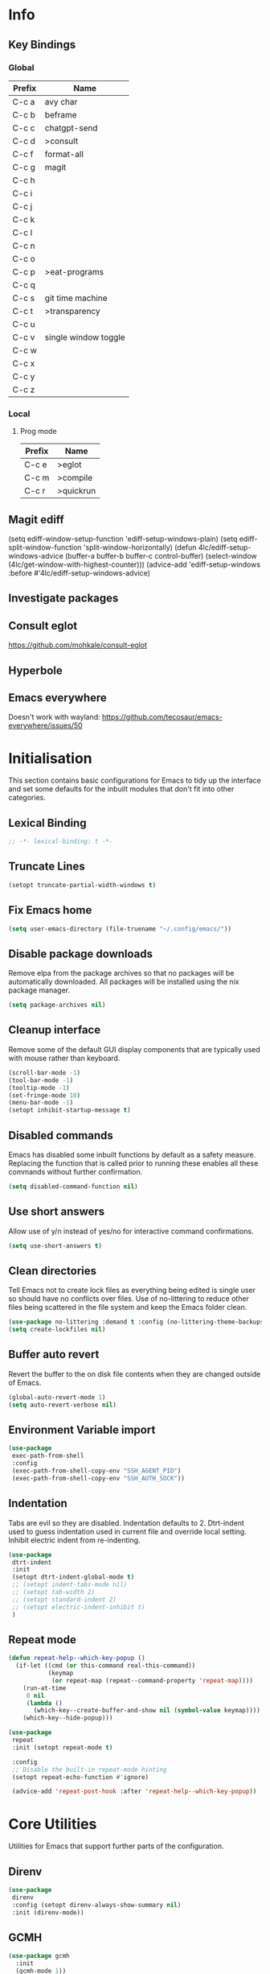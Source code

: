 #+property: header-args :results silent
#+STARTUP: content

* Info
** Key Bindings
*** Global
| Prefix | Name                 |
|--------+----------------------|
| C-c a  | avy char             |
| C-c b  | beframe              |
| C-c c  | chatgpt-send         |
| C-c d  | >consult             |
| C-c f  | format-all           |
| C-c g  | magit                |
| C-c h  |                      |
| C-c i  |                      |
| C-c j  |                      |
| C-c k  |                      |
| C-c l  |                      |
| C-c n  |                      |
| C-c o  |                      |
| C-c p  | >eat-programs        |
| C-c q  |                      |
| C-c s  | git time machine     |
| C-c t  | >transparency        |
| C-c u  |                      |
| C-c v  | single window toggle |
| C-c w  |                      |
| C-c x  |                      |
| C-c y  |                      |
| C-c z  |                      |
*** Local
**** Prog mode
| Prefix | Name      |
|--------+-----------|
| C-c e  | >eglot    |
| C-c m  | >compile  |
| C-c r  | >quickrun |
** Magit ediff
(setq ediff-window-setup-function 'ediff-setup-windows-plain)
(setq ediff-split-window-function 'split-window-horizontally)
(defun 4lc/ediff-setup-windows-advice (buffer-a buffer-b buffer-c control-buffer)
  (select-window (4lc/get-window-with-highest-counter)))
(advice-add 'ediff-setup-windows :before #'4lc/ediff-setup-windows-advice)
** Investigate packages
** Consult eglot
https://github.com/mohkale/consult-eglot
** Hyperbole
** Emacs everywhere
Doesn't work with wayland: https://github.com/tecosaur/emacs-everywhere/issues/50

* Initialisation
This section contains basic configurations for Emacs to tidy up the interface and set some defaults for the inbuilt modules that don't fit into other categories.
** Lexical Binding
#+begin_src emacs-lisp :tangle yes
  ;; -*- lexical-binding: t -*-
#+end_src
** Truncate Lines
#+begin_src emacs-lisp :tangle yes
  (setopt truncate-partial-width-windows t)
#+end_src
** Fix Emacs home
#+begin_src emacs-lisp :tangle yes
 (setq user-emacs-directory (file-truename "~/.config/emacs/"))
#+end_src
** Disable package downloads
Remove elpa from the package archives so that no packages will be automatically downloaded. All packages will be installed using the nix package manager.

#+begin_src emacs-lisp :tangle yes
  (setq package-archives nil)
#+end_src

** Cleanup interface
Remove some of the default GUI display components that are typically used with mouse rather than keyboard.

#+begin_src emacs-lisp :tangle yes
  (scroll-bar-mode -1)
  (tool-bar-mode -1)
  (tooltip-mode -1)
  (set-fringe-mode 10)
  (menu-bar-mode -1)
  (setopt inhibit-startup-message t)
#+end_src

** Disabled commands
Emacs has disabled some inbuilt functions by default as a safety measure. Replacing the function that is called prior to running these enables all these commands without further confirmation.

#+begin_src emacs-lisp :tangle yes
  (setq disabled-command-function nil)
#+end_src

** Use short answers
Allow use of y/n instead of yes/no for interactive command confirmations.

#+begin_src emacs-lisp :tangle yes
  (setq use-short-answers t)
#+end_src

** Clean directories
Tell Emacs not to create lock files as everything being edited is single user so should have no conflicts over files. Use of no-littering to reduce other files being scattered in the file system and keep the Emacs folder clean.

#+begin_src emacs-lisp :tangle yes
  (use-package no-littering :demand t :config (no-littering-theme-backups))
  (setq create-lockfiles nil)
#+end_src

** Buffer auto revert
Revert the buffer to the on disk file contents when they are changed outside of Emacs.

#+begin_src emacs-lisp :tangle yes
  (global-auto-revert-mode 1)
  (setq auto-revert-verbose nil)
#+end_src

** Environment Variable import
#+begin_src emacs-lisp :tangle yes
  (use-package
   exec-path-from-shell
   :config
   (exec-path-from-shell-copy-env "SSH_AGENT_PID")
   (exec-path-from-shell-copy-env "SSH_AUTH_SOCK"))
#+end_src

** Indentation
Tabs are evil so they are disabled. Indentation defaults to 2.
Dtrt-indent used to guess indentation used in current file and override local setting.
Inhibit electric indent from re-indenting.
#+begin_src emacs-lisp :tangle yes
  (use-package
   dtrt-indent
   :init
   (setopt dtrt-indent-global-mode t)
   ;; (setopt indent-tabs-mode nil)
   ;; (setopt tab-width 2)
   ;; (setopt standard-indent 2)
   ;; (setopt electric-indent-inhibit t)
   )
#+end_src

** Repeat mode
#+begin_src emacs-lisp :lexical t :tangle yes
  (defun repeat-help--which-key-popup ()
    (if-let ((cmd (or this-command real-this-command))
             (keymap
              (or repeat-map (repeat--command-property 'repeat-map))))
      (run-at-time
       0 nil
       (lambda ()
         (which-key--create-buffer-and-show nil (symbol-value keymap))))
      (which-key--hide-popup)))
#+end_src

#+begin_src emacs-lisp :tangle yes
  (use-package
   repeat
   :init (setopt repeat-mode t)

   :config
   ;; Disable the built-in repeat-mode hinting
   (setopt repeat-echo-function #'ignore)

   (advice-add 'repeat-post-hook :after 'repeat-help--which-key-popup))
#+end_src
* Core Utilities
Utilities for Emacs that support further parts of the configuration.
** Direnv
#+begin_src emacs-lisp :tangle yes
  (use-package
   direnv
   :config (setopt direnv-always-show-summary nil)
   :init (direnv-mode))
#+end_src
** GCMH
#+begin_src emacs-lisp :tangle yes
  (use-package gcmh
    :init
    (gcmh-mode 1))
#+end_src

** Transient
#+begin_src emacs-lisp :tangle yes
  (use-package transient)
#+end_src

** Url
#+begin_src emacs-lisp :tangle yes
  (use-package
   url
   :config
   (advice-add 'url-http-create-request :override '4lc/url-http-create-request)
   :init
   (defun 4lc/url-http-create-request ()
     "Create an HTTP request for `url-http-target-url'.
  Use `url-http-referer' as the Referer-header (subject to `url-privacy-level')."
     (let* ((extra-headers)
            (request nil)
            (no-cache
             (cdr-safe (assoc "Pragma" url-http-extra-headers)))
            (using-proxy url-http-proxy)
            (proxy-auth
             (if (or (cdr-safe
                      (assoc
                       "Proxy-Authorization" url-http-extra-headers))
                     (not using-proxy))
                 nil
               (let ((url-basic-auth-storage
                      'url-http-proxy-basic-auth-storage))
                 (url-get-authentication url-http-proxy nil 'any nil))))
            (real-fname (url-filename url-http-target-url))
            (host (url-host url-http-target-url))
            (auth
             (if (cdr-safe
                  (assoc "Authorization" url-http-extra-headers))
                 nil
               (url-get-authentication
                (or (and (boundp 'proxy-info) proxy-info)
                    url-http-target-url)
                nil 'any nil)))
            (ref-url (url-http--encode-string url-http-referer)))
       (if (equal "" real-fname)
           (setq real-fname "/"))
       (setq no-cache (and no-cache (string-match "no-cache" no-cache)))
       (if auth
           (setq auth (concat "Authorization: " auth "\r\n")))
       (if proxy-auth
           (setq proxy-auth
                 (concat "Proxy-Authorization: " proxy-auth "\r\n")))

       ;; Protection against stupid values in the referrer
       (if (and ref-url
                (stringp ref-url)
                (or (string= ref-url "file:nil") (string= ref-url "")))
           (setq ref-url nil))

       ;; url-http-extra-headers contains an assoc-list of
       ;; header/value pairs that we need to put into the request.
       (setq extra-headers
             (mapconcat (lambda (x) (concat (car x) ": " (cdr x)))
                        url-http-extra-headers
                        "\r\n"))
       (if (not (equal extra-headers ""))
           (setq extra-headers (concat extra-headers "\r\n")))

       ;; This was done with a call to `format'.  Concatenating parts has
       ;; the advantage of keeping the parts of each header together and
       ;; allows us to elide null lines directly, at the cost of making
       ;; the layout less clear.
       (setq request
             (concat
              ;; The request
              (or url-http-method "GET") " "
              (url-http--encode-string
               (if (and using-proxy
                        ;; Bug#35969.
                        (not
                         (equal
                          "https" (url-type url-http-target-url))))
                   (let ((url (copy-sequence url-http-target-url)))
                     (setf (url-host url)
                           (puny-encode-domain (url-host url)))
                     (url-recreate-url url))
                 real-fname))
              " HTTP/" url-http-version "\r\n"
              ;; Version of MIME we speak
              "MIME-Version: 1.0\r\n"
              ;; (maybe) Try to keep the connection open
              "Connection: "
              (if (or using-proxy (not url-http-attempt-keepalives))
                  "close"
                "keep-alive")
              "\r\n"
              ;; HTTP extensions we support
              (if url-extensions-header
                  (format "Extension: %s\r\n" url-extensions-header))
              ;; Who we want to talk to
              (unless (assoc "Host" url-http-extra-headers)
                (if (/=
                     (url-port url-http-target-url)
                     (url-scheme-get-property
                      (url-type url-http-target-url) 'default-port))
                    (format "Host: %s:%d\r\n"
                            (url-http--encode-string
                             (puny-encode-domain host))
                            (url-port url-http-target-url))
                  (format "Host: %s\r\n"
                          (url-http--encode-string
                           (puny-encode-domain host)))))
              ;; Who its from
              (if url-personal-mail-address
                  (concat "From: " url-personal-mail-address "\r\n"))
              ;; Encodings we understand
              (if (or url-mime-encoding-string
                      ;; MS-Windows loads zlib dynamically, so recheck
                      ;; in case they made it available since
                      ;; initialization in url-vars.el.
                      (and (eq 'system-type 'windows-nt)
                           (fboundp 'zlib-available-p)
                           (zlib-available-p)
                           (setq url-mime-encoding-string "gzip")))
                  (concat
                   "Accept-encoding: " url-mime-encoding-string "\r\n"))
              (if url-mime-charset-string
                  (concat
                   "Accept-charset: "
                   (url-http--encode-string
                    url-mime-charset-string)
                   "\r\n"))
              ;; Languages we understand
              (if url-mime-language-string
                  (concat
                   "Accept-language: " url-mime-language-string "\r\n"))
              ;; Types we understand
              "Accept: " (or url-mime-accept-string "*/*") "\r\n"
              ;; User agent
              (url-http-user-agent-string)
              ;; Proxy Authorization
              proxy-auth
              ;; Authorization
              auth
              ;; Cookies
              (when (url-use-cookies url-http-target-url)
                (url-http--encode-string
                 (url-cookie-generate-header-lines
                  host
                  real-fname
                  (equal "https" (url-type url-http-target-url)))))
              ;; If-modified-since
              (if (and (not no-cache)
                       (member url-http-method '("GET" nil)))
                  (let ((tm (url-is-cached url-http-target-url)))
                    (if tm
                        (concat
                         "If-modified-since: "
                         (url-get-normalized-date tm)
                         "\r\n"))))
              ;; Whence we came
              (if ref-url
                  (concat "Referer: " ref-url "\r\n"))
              extra-headers
              ;; Length of data
              (if url-http-data
                  (concat
                   "Content-length: "
                   (number-to-string (length url-http-data))
                   "\r\n"))
              ;; End request
              "\r\n"
              ;; Any data
              url-http-data))
       ;; Bug#23750
       (unless (= (string-bytes request) (length request))
         (error "Multibyte text in HTTP request: %s" request))
       (url-http-debug "Request is: \n%s" request)
       request)))
#+end_src

* Help
** Helpful
#+begin_src emacs-lisp :tangle yes
  (use-package
   helpful
   :commands (helpful-callable helpful-command helpful-key helpful-variable helpful-at-point)
   :bind
   ([remap describe-function] . helpful-callable)
   ([remap describe-command] . helpful-command)
   ([remap describe-variable] . helpful-variable)
   ([remap describe-key] . helpful-key)
   ([remap Info-goto-emacs-command-node] . helpful-function)
   ("C-h M-p" . helpful-at-point))
#+end_src

** Which key
Popup to show available shortcut keys in current mode
#+begin_src emacs-lisp :tangle yes
  (use-package
   which-key
   :demand
   :config
   (which-key-mode)
   (which-key-add-keymap-based-replacements org-mode-map "C-c C-v" "Org babel" "C-c C-x" "Org extra")
   :bind
   (:map
    help-map
    ("C-h" . which-key-C-h-dispatch)
    ("M-w" . which-key-show-top-level)
    ("M-m" . which-key-show-major-movhede))
   :custom
   (which-key-show-early-on-C-h t "Press C-h to show commands")
   (which-key-idle-delay 1 "Delay which key normal display")
   (which-key-idle-secondary-delay 0.05 "Quicker which-key subsequest display")
   (which-key-max-description-length (- (/ (frame-width) 2) 1))
   (which-key-show-remaining-keys t))
#+end_src

** GPTel
#+begin_src emacs-lisp :tangle yes
  (use-package
   gptel
   :demand t
   :init
   (defun 4lc/set-gptel-directive (&optional language)
     "Set the gptel directive to respond as code for the
  current buffers language "
     (let ((lang (language-id-buffer)))
       (when lang
         (unless (assoc (intern (downcase lang)) gptel-directives)
           (let ((prompt (format "Respond with %s code only" lang)))
             (setq-local gptel-directives
                         (append
                          `((,(intern (downcase lang)) . ,prompt)) gptel-directives))
             (setq-local gptel--system-message prompt))))))

   (defun 4lc/gptel-y-n (f &rest args)
     "Add confirmation to prevent accidental sends"
     (when (yes-or-no-p "Are you sure you want to send to AI?")
       (apply f args)))
   (advice-add 'gptel-curl-get-response :around #'4lc/gptel-y-n)
   (advice-add 'gptel--url-get-response :around #'4lc/gptel-y-n)
   :config (setopt gptel-model "gpt-4-turbo-preview")
   :commands (gptel)
   :bind ("C-c c" . gptel-send)
   :hook ((prog-mode yaml-mode) . 4lc/set-gptel-directive))
#+end_src

** Codeium
#+begin_src emacs-lisp :tangle yes
  (use-package
   codeium
   :init
   (add-to-list 'completion-at-point-functions #'codeium-completion-at-point)
   (defalias
     'cape-codeium
     (cape-capf-interactive #'codeium-completion-at-point))
   :config
   (setq codeium/metadata/api_key
         "7cf3b1f3-b8b5-4de1-bc7e-3b95904604bf")
   :autoload codeium-completion-at-point
   :bind ("C-c u c" . cape-codeium))
#+end_src
* Window  Management
** Window visited order
Store a window parameter in non side windows. This is intended to be used to order windows and find the last visited window for display buffer functions.
#+begin_src emacs-lisp :tangle yes
  (defun 4lc/increment-and-store-window-count (frame)
    "Increment the window counter and store it as a window parameter."
    (let ((selected-win (selected-window)))
      (when (and selected-win
                 (not (window-parameter selected-win 'window-side))
                 (not (window-minibuffer-p selected-win)))
        (with-selected-frame (window-frame selected-win)
          (let ((current-count (or (frame-parameter nil '4lc/window-counter) 0)))
            (setq current-count (+ 1 current-count))
            (set-frame-parameter nil '4lc/window-counter current-count)
            (set-window-parameter selected-win '4lc/window-counter current-count))))))

  (add-hook 'window-selection-change-functions '4lc/increment-and-store-window-count)

  (defun 4lc/get-window-counter ()
    "Get the window counter value from the selected window's parameter."
    (let ((selected-win (selected-window)))
      (when selected-win
        (window-parameter selected-win '4lc/window-counter))))

  (defun 4lc/get-window-with-highest-counter ()
 "Get the window in the current frame with the highest window counter."
    (let ((current-frame (selected-frame))
          (windows (window-list)))
      (cl-reduce
       (lambda (win1 win2)
         (let ((counter1 (window-parameter win1 '4lc/window-counter))
               (counter2 (window-parameter win2 '4lc/window-counter)))
           (if (and counter1 counter2)
               (if (> counter1 counter2)
                   win1
                 win2)
             (if counter1
                 win1
               win2))))
       windows
       :initial-value nil)))
#+end_src
** Window resize
Functions to directly set the height and width of windows as either percentage of frame width or character width.
#+begin_src emacs-lisp :tangle yes
  (defun 4lc/get-window-delta (size)
    (- size (window-height)))

  (defun 4lc/get-window-width-delta (size)
    (- size (window-width)))

  (defun 4lc/set-window-width (val &optional window)
    (window-resize window (- val (window-width window)) t))

  (defun 4lc/window-resize-width (val &optional window)
    (if (< val 1)
        (4lc/set-window-width (truncate (* val (frame-width))) window)
      (4lc/set-window-width val window)))

  (defun 4lc/side-window-width (window &optional side)
    (let ((side (or side (window-parameter window 'window-side))))
      (pcase side
        ('left 4lc/left-side-window-width)
        ('right 4lc/right-side-window-width))))

  (defun 4lc/set-window-height (val &optional window)
    (window-resize window (- val (window-height window))))

  (defun 4lc/window-resize-height (val &optional window)
    (if (< val 1)
        (4lc/set-window-height (truncate (* val (frame-height))) window)
      (4lc/set-window-height val window)))

  (defun 4lc/side-window-height (window &optional side)
    (let ((side (or side (window-parameter window 'window-side))))
      (pcase side
        ('top 4lc/top-side-window-height)
        ('bottom 4lc/bottom-side-window-height))))
#+end_src
** Display Buffer rules
#+begin_src emacs-lisp :tangle yes
  (defun display-buffer-maybe-most-recent-window (buffer alist)
    (unless (cdr (assq 'inhibit-same-window alist))
      (window--display-buffer
       buffer (4lc/get-window-with-highest-counter) 'reuse
       alist)))

  (defun display-buffer-split-current-window (buffer alist)
    (when (window-splittable-p (selected-window) t)
      (window--display-buffer buffer (split-window-sensibly) 'window
                              alist)))

  (defun 4lc/display-buffer-alist-right (title &optional slot)
    (let ((selected-slot
           (if slot
               slot
             0)))
      (add-to-list
       'display-buffer-alist
       `(,title
         (display-buffer-in-side-window)
         (window-width . 0.3)
         (side . right)
         (slot . ,selected-slot)
         (window-parameters . ((no-delete-other-windows . t)))))))

  (defun 4lc/display-buffer-alist-bottom (title)
    (add-to-list
     'display-buffer-alist
     `(,title
       (display-buffer-in-side-window)
       (window-height . 0.3)
       (side . bottom)
       (slot . 1)
       (window-parameters . ((no-delete-other-windows . t))))))

  (defun 4lc/display-buffer-derived-mode-p (mode)
    `(lambda (buffer-name action)
       (with-current-buffer buffer-name
         (derived-mode-p ',mode))))

  (use-package
   window
   :init
   (setq display-buffer-base-action
         '((display-buffer--maybe-same-window
            display-buffer-reuse-window
            display-buffer-maybe-most-recent-window
            display-buffer-in-previous-window
            display-buffer-use-some-window
            display-buffer-split-current-window)))
   (setopt switch-to-buffer-obey-display-actions t)
   (let ((buffer-rules
          `(("^\\*.*\\*$" 1)
            "^\\*Woman.*\\*$"
            "^\\*help"
            "^\\*info"
            "^\\*Terraform:"
            "^magit:"
            "^magit-revision"
            "^COMMIT_EDITMSG$"
            "^\\*Embark .*\\*$"
            ,(4lc/display-buffer-derived-mode-p 'dired-mode)
            "^\\*format-all-errors\\*$"
            "^\\*Org Help\\*$")))
     (-each
      buffer-rules
      (lambda (item)
        (if (and (listp item) (not (eq (car item) 'lambda)))
            (apply #'4lc/display-buffer-alist-right item)
          (4lc/display-buffer-alist-right item)))))
   (let ((buffer-rules
          `("^\\*.*compile.*\\*$"
            "^\\*Backtrace\\*$"
            "^\\*Warnings\\*$"
            "^\\*Messages\\*$"
            "^\\*Org Src"
            "^\\*Occur\\*$"
            "^\\*refs.*$"
            "^\\*Flymake.*\\*$"
            "^\\*Embark.*\\*$")))
     (-each
      buffer-rules
      (lambda (item) (4lc/display-buffer-alist-bottom item))))
   (let ((exceptions
          `("^\\*scratch.*\\*$"
            "^\\*GNU Emacs\\*$"
            "^\\*Kubel:.*\\*$"
            "^\\*fish.*\\*$"
            "^\\*.**eat\\*$"
            "^\\*.**eww*\\*$"
            "[Ee]diff")))
     (-each
      exceptions
      (lambda (item) (add-to-list 'display-buffer-alist `(,item))))))
#+end_src
** Ace window
#+begin_src emacs-lisp :tangle yes
  (use-package ace-window :bind ("M-o" . ace-window))
#+end_src
** Beframe
#+begin_src emacs-lisp :tangle yes
  (use-package
   beframe
   :after consult
   :init
   (beframe-mode 1)
   (defvar consult-buffer-sources)
   (declare-function consult--buffer-state "consult")

   (defface beframe-buffer '((t :inherit font-lock-string-face))
     "Face for `consult' framed buffers.")

   (defun my-beframe-buffer-names-sorted (&optional frame)
     "Return the list of buffers from `beframe-buffer-names' sorted by visibility.
    With optional argument FRAME, return the list of buffers of FRAME."
     (beframe-buffer-names
      frame
      :sort #'beframe-buffer-sort-visibility))

   (defvar beframe-consult-source
     `(:name
       "Frame-specific buffers (current frame)"
       :narrow ?F
       :category buffer
       :face beframe-buffer
       :history beframe-history
       :items ,#'my-beframe-buffer-names-sorted
       :action ,#'switch-to-buffer
       :state ,#'consult--buffer-state))

   (add-to-list 'consult-buffer-sources 'beframe-consult-source)
   :bind-keymap (("C-c b" . beframe-prefix-map)))
#+end_src
** Max window
#+begin_src emacs-lisp :tangle yes
  (defun 4lc/toggle-single-window ()
    (interactive)
    (if (equal (selected-window) (next-window))
        (when (frame-parameter
               (selected-frame) 'toggle-window-configuration)
          (progn
            (set-window-configuration
             (frame-parameter
              (selected-frame) 'toggle-window-configuration))
            (set-frame-parameter
             (selected-frame) 'toggle-window-configuration nil)))
      (progn
        (set-frame-parameter
         (selected-frame)
         'toggle-window-configuration
         (current-window-configuration))
        (when (window-parameter (selected-window) 'window-side)
          (select-window
           (display-buffer-maybe-most-recent-window
            (current-buffer) nil)))
        (while (not (equal (selected-window) (next-window)))
          (delete-window (next-window))))))

  (global-set-key (kbd "C-c v") '4lc/toggle-single-window)
#+end_src
* Visual
** Theme
Setup the main theme and fonts used within this emacs configuration.
#+begin_src emacs-lisp :tangle yes
  (add-to-list 'default-frame-alist '(font . "FiraCode Nerd Font-10"))
  (setopt nerd-icons-font-family "FiraCode Nerd Font")

  (use-package
   ef-themes
   :config
   (let* ((ef-allowed-light-themes
           (seq-difference
            ef-themes-light-themes '(ef-cyprus ef-frost ef-light)))
          (light
           (nth
            (random (length ef-allowed-light-themes))
            ef-allowed-light-themes))
          (dark
           (nth
            (random (length ef-themes-dark-themes))
            ef-themes-dark-themes)))
     (setopt ef-themes-to-toggle `(,light ,dark))
     (ef-themes-select light)))
#+end_src

** Alert notification
When Emacs reports an exception the default action is to play a bell sound. This replaces the sound with a double flash on the mode-line background.

#+begin_src emacs-lisp :tangle yes
  (defun double-flash-modeline ()
    (let ((flash-sec (/ 1.0 20)))
      (invert-face 'mode-line)
      (run-with-timer flash-sec nil #'invert-face 'mode-line)
      (run-with-timer (* 2 flash-sec) nil #'invert-face 'mode-line)
      (run-with-timer (* 3 flash-sec) nil #'invert-face 'mode-line)))
  (setq
   visible-bell nil
   ring-bell-function 'double-flash-modeline)
#+end_src

** Transparency
Set default transparency of frames and creation of hydra function for adjusting alpha.

#+begin_src emacs-lisp :tangle yes
  (defun set-frame-alpha (value)
    (set-frame-parameter nil 'alpha-background value))

  (defun get-frame-alpha ()
    (frame-parameter nil 'alpha-background))

  (defun change-frame-alpha-by (value)
    (let ((newAlpha (+ value (get-frame-alpha))))
      (if (> newAlpha (get-frame-alpha))
          (if (> newAlpha 100)
              (set-frame-alpha 100)
            (set-frame-alpha newAlpha))
        (if (< newAlpha 0)
            (set-frame-alpha 0)
          (set-frame-alpha newAlpha)))))
  (set-frame-alpha 100)
  (add-to-list 'default-frame-alist '(alpha-background . 100))

  (transient-define-suffix
   clover--transient-transparency-increase-frame-alpha
   ()
   :key "i"
   :description
   "Increase"
   (interactive)
   (change-frame-alpha-by 1))
  (transient-define-suffix
  clover--transient-transparency-decrease-frame-alpha
   ()
   :key "d"
   :description
   "Decrease"
   (interactive)
   (change-frame-alpha-by -1))
  (transient-define-suffix
   clover--transient-transparency-frame-alpha-low
   ()
   :key "l"
   :description
   "Low"
   (interactive)
   (set-frame-alpha 0))
  (transient-define-suffix
   clover--transient-transparency-frame-alpha-high
   ()
   :key "h"
   :description
   "High"
   (interactive)
   (set-frame-alpha 100))
  (transient-define-suffix
   clover--transient-transparency-frame-alpha-reset
   ()
   :key "r"
   :description
   "r"
   (interactive)
   (set-frame-alpha 85))

  (transient-define-prefix
   ct-transparency ()
   :transient-suffix 'transient--do-stay
   :transient-non-suffix 'transient--do-exit
   [(clover--transient-transparency-increase-frame-alpha)
    (clover--transient-transparency-decrease-frame-alpha)
    (clover--transient-transparency-frame-alpha-low)
    (clover--transient-transparency-frame-alpha-high)
    (clover--transient-transparency-frame-alpha-reset)])
  (bind-key "C-c t" 'ct-transparency)
#+end_src

** Nerd Icons
For completions windows
#+begin_src emacs-lisp :tangle yes
  (use-package
   nerd-icons-completion
   :after marginalia
   :config
   (nerd-icons-completion-mode)
   (add-hook 'marginalia-mode-hook #'nerd-icons-completion-marginalia-setup))
#+end_src

* Project Management
** Project
#+begin_src emacs-lisp :tangle yes
  (use-package project :bind ("C-x p t" . eat-project))
#+end_src
** Version control
Using Magit as the git porcelain. Is configured to use the same window rather than open a new one for all operations possible. As some operations such as commit open the diff window as well, those buffers open in a seperate window.

#+begin_src emacs-lisp :tangle yes
  (use-package
   magit
   :demand t
   :config
   (defun 4lc/magit-post-clone-hook ()
     "Delete local branches after cloning if the repository is a bare clone."
     (unless (file-exists-p (expand-file-name ".git" default-directory))
       (cd default-directory)
       (shell-command
        "git for-each-ref --format='%\(refname:short\)' refs/heads | grep -v 'master\\|main' | xargs -n 1 git branch -D")))
   (add-hook 'magit-post-clone-hook #'4lc/magit-post-clone-hook)
   (setq magit-display-buffer-function #'display-buffer)
   (setq-default magit-clone-set-remote.pushDefault t)
   (advice-add
    'magit-worktree-delete
    :after
    (lambda (&optional WORKTREE) (project-forget-zombie-projects)))
   :bind (("C-c g" . 4lc/magit-status) ("C-x p m" . magit-project-status)))
#+end_src

Easy look through files git history
#+begin_src emacs-lisp :tangle yes
  (use-package git-timemachine
    :bind ("C-c s" . git-timemachine))
#+end_src

#+begin_src emacs-lisp :tangle yes
  (defun magit-status-next ()
      (interactive)
      (let ((project-root "~/Next-Technology/"))
        (magit-status
         (completing-read
          "Project: "
          (mapcan
           (lambda (d)
             (directory-files (concat project-root d) t "\\`[^.]"))
           (-filter
            (lambda (d) (file-directory-p (concat project-root d)))
            (directory-files project-root nil "\\`[^.]")))))))

  (defun 4lc/magit-status (arg)
    "Call magit-status, but if called with the prefix operation
  it should call magit-status-next"
    (interactive "P")
    (if (equal arg '(4))
        (progn
          (call-interactively 'magit-status-next)
          (setq current-prefix-arg nil))
      (call-interactively 'magit-status)))
#+end_src
* Navigation
** Avy
#+begin_src emacs-lisp :tangle yes
  (use-package
   avy
   :config (setopt avy-timeout-seconds 0.2)

   (setf
    (alist-get ?k avy-dispatch-alist) 'avy-action-kill-stay
    (alist-get ?K avy-dispatch-alist) 'avy-action-kill-whole-line
    (alist-get ?l avy-dispatch-alist) 'avy-action-teleport
    (alist-get ?m avy-dispatch-alist) 'avy-action-mark
    (alist-get ?w avy-dispatch-alist) 'avy-action-copy
    (alist-get ?x avy-dispatch-alist) 'avy-action-kill-move
    (alist-get ?y avy-dispatch-alist) 'avy-action-yank
    (alist-get ?Y avy-dispatch-alist) 'avy-action-yank-line
    (alist-get ?z avy-dispatch-alist) 'avy-action-zap-to-char)
   (setopt avy-keys '(?i ?s ?r ?t ?n ?e ?a ?o))
   (-each
    avy-keys
    (lambda (x) (setq avy-dispatch-alist (delq (assoc x avy-dispatch-alist) avy-dispatch-alist))))

   :bind ("C-c a" . avy-goto-char-timer))

  (defun avy-action-kill-whole-line (pt)
    (save-excursion
      (goto-char pt)
      (kill-whole-line))
    (select-window (cdr (ring-ref avy-ring 0))))
#+end_src
** Consult
#+begin_src emacs-lisp :tangle yes
  (use-package
   consult
   :init (setopt enable-recursive-minibuffers t)
   (setq
    xref-show-xrefs-function #'consult-xref
    xref-show-definitions-function #'consult-xref)
   :bind
   ( ;; C-c bindings in `mode-specific-map'
    ("C-c M-x" . consult-mode-command)
    ("C-c d h" . consult-history)
    ("C-c d k" . consult-kmacro)
    ("C-c d m" . consult-man)
    ("C-c d i" . consult-info)
    ([remap Info-search] . consult-info)
    ;; C-x bindings in `ctl-x-map'
    ("C-x M-:" . consult-complex-command) ;; orig. repeat-complex-command
    ("C-x b" . consult-buffer) ;; orig. switch-to-buffer
    ("C-x 4 b" . consult-buffer-other-window) ;; orig. switch-to-buffer-other-window
    ("C-x 5 b" . consult-buffer-other-frame) ;; orig. switch-to-buffer-other-frame
    ("C-x t b" . consult-buffer-other-tab) ;; orig. switch-to-buffer-other-tab
    ("C-x r b" . consult-bookmark) ;; orig. bookmark-jump
    ("C-x p b" . consult-project-buffer) ;; orig. project-switch-to-buffer
    ;; Custom M-# bindings for fast register access
    ("M-#" . consult-register-load)
    ("M-'" . consult-register-store) ;; orig. abbrev-prefix-mark (unrelated)
    ("C-M-#" . consult-register)
    ;; Other custom bindings
    ("M-y" . consult-yank-pop) ;; orig. yank-pop
    ;; M-g bindings in `goto-map'
    ("M-g e" . consult-compile-error)
    ("M-g f" . consult-flymake)
    ("M-g g" . consult-goto-line) ;; orig. goto-line
    ("M-g M-g" . consult-goto-line) ;; orig. goto-line
    ("M-g o" . consult-outline) ;; Alternative: consult-org-heading
    ("M-g m" . consult-mark)
    ("M-g k" . consult-global-mark)
    ("M-g s" . consult-flyspell)
    ("M-g i" . consult-imenu)
    ("M-g I" . consult-imenu-multi)
    ("M-g y" . consult-yasnippet)
    ;; M-s bindings in `search-map'
    ("M-s d" . consult-find) ;; Alternative: consult-fd
    ("M-s g" . consult-grep)
    ("M-s G" . consult-git-grep)
    ("M-s r" . consult-ripgrep)
    ("M-s l" . consult-line)
    ("M-s L" . consult-line-multi)
    ("M-s k" . consult-keep-lines)
    ("M-s u" . consult-focus-lines)
    ;; Isearch integration
    ("M-s e" . consult-isearch-history)
    :map
    isearch-mode-map
    ("M-e" . consult-isearch-history) ;; orig. isearch-edit-string
    ("M-s e" . consult-isearch-history) ;; orig. isearch-edit-string
    ("M-s l" . consult-line) ;; needed by consult-line to detect isearch
    ("M-s L" . consult-line-multi) ;; needed by consult-line to detect isearch
    ;; Minibuffer history
    :map
    minibuffer-local-map
    ("M-s" . consult-history) ;; orig. next-matching-history-element
    ("M-r" . consult-history)))
#+end_src
** Embark
#+begin_src emacs-lisp :tangle yes
  (use-package
   embark
   :bind
   (("C-." . embark-act)
    ("C-;" . embark-dwim)
    ("C-h B" . embark-bindings)
    :map
    embark-identifier-map
    ("RET" . xref-find-definitions-other-window))
   :init (setq prefix-help-command #'embark-prefix-help-command))

  (use-package
   embark-consult
   :after (embark consult)
   :hook (embark-collect-mode . consult-preview-at-point-mode))
#+end_src

Which-key for Embark
#+begin_src emacs-lisp :tangle yes
  (defun embark-which-key-indicator ()
    "An embark indicator that displays keymaps using which-key.
  The which-key help message will show the type and value of the
  current target followed by an ellipsis if there are further
  targets."
    (lambda (&optional keymap targets prefix)
      (if (null keymap)
          (which-key--hide-popup-ignore-command)
        (which-key--show-keymap
         (if (eq (plist-get (car targets) :type) 'embark-become)
             "Become"
           (format "Act on %s '%s'%s"
                   (plist-get (car targets) :type)
                   (embark--truncate-target (plist-get (car targets) :target))
                   (if (cdr targets)
                       "…"
                     "")))
         (if prefix
             (pcase (lookup-key keymap prefix 'accept-default)
               ((and (pred keymapp) km) km)
               (_ (key-binding prefix 'accept-default)))
           keymap)
         nil nil t (lambda (binding) (not (string-suffix-p "-argument" (cdr binding))))))))

  (setq embark-indicators
        '(embark-which-key-indicator embark-highlight-indicator embark-isearch-highlight-indicator))

  (defun embark-hide-which-key-indicator (fn &rest args)
    "Hide the which-key indicator immediately when using the completing-read prompter."
    (which-key--hide-popup-ignore-command)
    (let ((embark-indicators (remq #'embark-which-key-indicator embark-indicators)))
      (apply fn args)))

  (advice-add #'embark-completing-read-prompter :around #'embark-hide-which-key-indicator)
#+end_src
** Margnalia
#+begin_src emacs-lisp :tangle yes
  (use-package
   marginalia
   :bind (:map minibuffer-local-map ("M-A" . marginalia-cycle))
   :init (marginalia-mode))
#+end_src
** Orderless
#+begin_src emacs-lisp :tangle yes
  (use-package
   orderless
   :config (add-to-list 'completion-styles 'orderless)
   :custom
   (completion-category-defaults nil)
   (completion-category-overrides '((file (styles basic partial-completion)))))
#+end_src
** Vertico
#+begin_src emacs-lisp :tangle yes
  (use-package vertico :init (vertico-mode) :bind (:map vertico-map ("M-s" . vertico-suspend)))
#+end_src
* Editing
** Column Indicator
#+begin_src emacs-lisp :tangle yes
  (use-package
   visual-fill-column
   :config
   (setopt display-fill-column-indicator-column 100)
   (setopt display-fil-lcolumn-indicator-character #xf0689)
   (setopt fill-column 100)
   (setopt visual-fill-column-center-text nil)
   (setopt visual-line-fringe-indicators '(left-curly-arrow nil))
   :hook
   (visual-line-mode . visual-fill-column-mode)
   (text-mode-hook . (lambda () (visual-line-mode t))))
#+end_src
** Highlight indentation
Indent bars
#+begin_src emacs-lisp :tangle yes
  (use-package
    indent-bars
    :demand t
    :config
    (setopt indent-bars-pattern ".")
    (setopt indent-bars-width-frac 0.1)
    (setopt indent-bars-highlight-current-depth '(:pattern "." :width 0.40))
    (setopt indent-bars-treesit-support t)
    (setopt indent-bars-no-descend-string t)
    (setopt indent-bars-spacing-override nil)
    :hook ((prog-mode yaml-ts-mode) . indent-bars-mode))
#+end_src

** Line numbers
#+begin_src emacs-lisp :tangle yes
  (use-package simple
    :init
    (setopt display-line-numbers-type 'relative)
    :hook
    (prog-mode . display-line-numbers-mode)
    (yaml-mode . display-line-numbers-mode))
#+end_src
** Macros
#+begin_src emacs-lisp :tangle yes
  (defalias 'convert-devops-yaml-parameter-to-full
     (kmacro "a i - SPC n a m e : <escape> s : <return> <backspace> <return> i SPC SPC t y p e : SPC s t r i n g <return> d e f a u l t : SPC <escape> n a"))
#+end_src
** Org mode
#+begin_src emacs-lisp :tangle yes
  (use-package
   org
   :init
   (defun 4lc/org-babel-add-language (lang)
     (org-babel-do-load-languages
      'org-babel-load-languages
      (add-to-list 'org-babel-load-languages `(,lang . t))))
   (defun 4lc/org-src-lang-override (mode)
     (let ((m (cdr (assoc mode major-mode-remap-alist))))
       (if m
           m
         mode)))
   (advice-add
    #'org-src-get-lang-mode
    :filter-return #'4lc/org-src-lang-override)
   :config
   (setopt org-src-window-setup 'plain)
   (setopt org-startup-indented t)
   (define-key org-mode-map (kbd "C-c C-r") verb-command-map))
#+end_src
** Rainbow delimiters
#+begin_src emacs-lisp :tangle yes
  (use-package rainbow-delimiters :hook (prog-mode . rainbow-delimiters-mode))
#+end_src
** Replace region
#+begin_src emacs-lisp :tangle yes
  (delete-selection-mode t)

  (defun 4lc/yank-replace (&optional ARG)
    (if (and (region-active-p) (bound-and-true-p delete-selection-mode))
        (delete-active-region)))

  (advice-add 'yank :before #'4lc/yank-replace)
#+end_src
** Spelling
#+begin_src emacs-lisp :tangle yes
  (use-package
   flyspell
   :config
   (setopt ispell-list-command "--list")
   (setopt ispell-program-name "aspell")
   :bind (:map flyspell-mode-map ("C-." . nil))
   :init
   (defun flyspell-on-for-buffer-type ()
     "Enable Flyspell appropriately for the major mode of the current buffer.  Uses `flyspell-prog-mode' for modes derived from `prog-mode', so only strings and comments get checked.  All other buffers get `flyspell-mode' to check all text.  If flyspell is already enabled, does nothing."
     (interactive)
     (if (not (symbol-value flyspell-mode)) ; if not already on
         (progn
           (if (derived-mode-p 'prog-mode)
               (progn
                 (message "Flyspell on (code)")
                 (flyspell-prog-mode))
             ;; else
             (progn
               (message "Flyspell on (text)")
               (flyspell-mode 1)))
           ;; I tried putting (flyspell-buffer) here but it didn't seem to work
           )))
   (defun flyspell-toggle ()
     "Turn Flyspell on if it is off, or off if it is on.  When turning on, it uses `flyspell-on-for-buffer-type' so code-vs-text is handled appropriately."
     (interactive)
     (if (symbol-value flyspell-mode)
         (progn ; flyspell is on, turn it off
           (message "Flyspell off")
           (flyspell-mode -1))
       ; else - flyspell is off, turn it on
       (flyspell-on-for-buffer-type)))
   :hook ((find-file prog-mode text-mode) . flyspell-on-for-buffer-type))
#+end_src
** Trailing white-space
#+begin_src emacs-lisp :tangle yes
  (use-package
   whitespace
   :config
   (setopt
    whitespace-style
    '(face trailing empty missing-newline-at-eof))
   :hook (prog-mode . whitespace-mode)
   (whitespace-mode
    .
    (lambda ()
      (if whitespace-mode
          (add-hook 'before-save-hook 'whitespace-cleanup nil 'local)
        (remove-hook 'before-save-hook 'whitespace-cleanup 'local)))))
#+end_src

* System
** Dired
- Change dired listing mode to not show full details by default.
- Change listing options to hide . & .. and group directories first.
- Add key-bind for creating new files.
#+begin_src emacs-lisp :tangle yes
  (use-package
   dired
   :config
   (setopt dired-listing-switches "-Alh --group-directories-first")
   (setopt dired-hide-details-hide-symlink-targets nil)
 :bind (:map dired-mode-map ("C-+" . dired-create-empty-file))
   :hook (dired-mode . dired-hide-details-mode))
#+end_src
** Kubernetes
#+begin_src emacs-lisp :tangle yes
  (use-package
   kubel
   :commands kubel
   :config
   (defun kubel-delete-resource-confirmation ()
     (interactive)
     (y-or-n-p "Are you sure you want to delete resource?"))
   (advice-add
    'kubel-delete-resource
    :before-while #'kubel-delete-resource-confirmation)

   (defun kubel-quick-edit ()
     "Quickly edit any resource."
     (interactive)
     (kubel--describe-resource
      (completing-read
       "Select resource: " (kubel--kubernetes-resources-list)))))
#+end_src
** Eat
#+begin_src emacs-lisp :tangle yes
  (use-package
   eat
   :init
  (defmacro 4lc/gen-eat (name)
    `(defun ,(intern (format "4lc/eat-%s" name)) ()
       (interactive)
       (let ((eat-buffer-name ,(format "*%s*" name))
             (eat-kill-buffer-on-exit t))
         (eat ,(prin1-to-string name)))))
   (-each
    '(btop k9s fish bash zsh)
    (lambda (name) (eval `(4lc/gen-eat ,name))))
   :bind
   (("C-c p b" . 4lc/eat-btop)
    ("C-c p k" . 4lc/eat-k9s)
    ("C-c p f" . 4lc/eat-fish)
    ("C-c p s" . 4lc/eat-bash)))
#+end_src
* Programming
** Compilation
#+begin_src emacs-lisp :tangle yes
  (use-package compile
    :init
    (defun compile-comint ()
      (interactive)
      (compile (eval compile-command) t))
    :bind (:map prog-mode-map
                ("C-c m c" . compile)
                ("C-c m r" . recompile)
                ("C-c m i" . compile-comint)))
#+end_src
** Completion
#+begin_src emacs-lisp :tangle yes
  (use-package
   corfu
   :init
   (setopt global-corfu-mode t)
   (defun corfu-move-to-minibuffer ()
     (interactive)
     (pcase completion-in-region--data
       (`(,beg ,end ,table ,pred ,extras)
        (let ((completion-extra-properties extras)
              completion-cycle-threshold
              completion-cycling)
          (consult-completion-in-region beg end table pred)))))
   (add-to-list 'corfu-continue-commands #'corfu-move-to-minibuffer)
   :config
   (setopt corfu-auto t)
   (setopt corfu-quit-no-match t)
   (setopt corfu-popupinfo-mode t)
   (setopt corfu-popupinfo-delay '(0.5 . 0.5))
   (defun corfu-enable-in-minibuffer ()
     "Enable Corfu in the minibuffer if `completion-at-point' is bound."
     (when (where-is-internal #'completion-at-point
                              (list (current-local-map)))
       (setq-local corfu-auto t) ;; Enable/disable auto completion
       (setq-local
        corfu-echo-delay nil ;; Disable automatic echo and popup
        corfu-popupinfo-delay nil)
       (corfu-mode 1)))
   :hook (minibuffer-setup . corfu-enable-in-minibuffer)
   :bind (:map corfu-map ("M-m" . corfu-move-to-minibuffer)))
#+end_src

#+begin_src emacs-lisp :tangle yes
  (use-package
   cape
   :bind
   ("C-c u p" . completion-at-point)
   ("C-c u f" . cape-file)
   ("C-c u e" . cape-emoji)
   ("C-c u k" . cape-keyword))

  (use-package
   yasnippet-capf
   :ensure t
   :after cape
   :bind ("C-c u y" . yasnippet-capf))
#+end_src
** Eglot breadcrumbs
#+begin_src emacs-lisp :tangle yes
  (use-package breadcrumb :init (breadcrumb-mode 1))
#+end_src
** Format all
#+begin_src emacs-lisp :tangle yes
  (use-package
   format-all
   :ensure t
   :init
   (defmacro format-all-update-formatter (langid formatter)
    `(setq-default format-all-formatters
           (cons
            '(,langid ,formatter)
            (assoc-delete-all ,langid format-all-formatters))))
   :commands (format-all-mode define-format-all-formatter)
   :bind (:map prog-mode-map ("C-c f" . format-all-region-or-buffer))
   :hook
   (prog-mode . format-all-mode)
   (yaml-ts-mode . format-all-mode))
#+end_src

Format all modification to  ask for projects and files if should format.

#+begin_src emacs-lisp :tangle yes
  (defvar 4lc/file-format-answers (make-hash-table :test 'equal)
    "Hash table to store user answers about formatting individual files.")

  (defvar 4lc/project-format-answers (make-hash-table :test 'equal)
    "Hash table to store user answers about formatting files in projects.")

  (defvar 4lc/format-file
    (expand-file-name "format-answers.el" user-emacs-directory)
    "File path to store format answers.")

  (defconst 4lc/no-format '4lc/no-format
    "Marker value indicating that formatting is not desired.")

  (defun 4lc/load-format-answers ()
    "Load format answers from disk, cleaning up any zombie entries."
    (when (file-exists-p 4lc/format-file)
      (with-temp-buffer
        (insert-file-contents 4lc/format-file)
        (let ((data (read (current-buffer))))
          (setq 4lc/file-format-answers (car data))
          (setq 4lc/project-format-answers (cdr data))
          (4lc/clean-format-answers)))))

  (defun 4lc/save-format-answers ()
    "Save format answers to disk."
    (with-temp-file 4lc/format-file
      (prin1 (cons 4lc/file-format-answers 4lc/project-format-answers)
             (current-buffer))))

  (defun 4lc/clean-format-answers ()
    "Clean up zombie entries in format answers."
    (maphash
     (lambda (key _)
       (unless (file-exists-p key)
         (remhash key 4lc/file-format-answers)))
     4lc/file-format-answers)
    (maphash
     (lambda (key _)
       (unless (file-exists-p key)
         (remhash key 4lc/project-format-answers)))
     4lc/project-format-answers))

  (defun 4lc/project-root ()
    "Get the root directory of the current project using project.el."
    (when-let ((project (project-current)))
      (expand-file-name (car (project-roots project)))))

  (defun 4lc/ask-to-format (orig-fun &rest args)
    "Ask the user if they want to format the current buffer before saving."
    (let ((file (buffer-file-name))
          (project (4lc/project-root)))
      (cond
       ;; Case: file has saved answer
       ((and file (gethash file 4lc/file-format-answers))
        (when (eq (gethash file 4lc/file-format-answers) t)
          (apply orig-fun args)))
       ;; Case: file is part of a project and project has saved answer
       ((and project (gethash project 4lc/project-format-answers))
        (when (eq (gethash project 4lc/project-format-answers) t)
          (apply orig-fun args)))
       ;; Case: file is part of a project and project doesn't have saved answer
       ((and project (not (gethash project 4lc/project-format-answers)))
        (let ((answer
               (y-or-n-p
                (format "Do you want to format buffers in project %s? "
                        project))))
          (puthash
           project (or answer 4lc/no-format) 4lc/project-format-answers)
          (4lc/save-format-answers)
          (when answer
            (apply orig-fun args))))

       ;; Case: file is not part of a project
       (file
        (let ((answer
               (y-or-n-p
                (format "Do you want to format buffer %s? " file))))
          (puthash
           file (or answer 4lc/no-format) 4lc/file-format-answers)
          (4lc/save-format-answers)
          (when answer
            (apply orig-fun args))))

       ;; Default case: format-all
       (t
        (apply orig-fun args)))))

  (advice-add 'format-all--buffer-from-hook :around #'4lc/ask-to-format)

  (defun 4lc/clear-file-format-answer ()
    "Clear the format answer for the current file."
    (interactive)
    (let ((file (buffer-file-name)))
      (when file
        (remhash file 4lc/file-format-answers)
        (4lc/save-format-answers)
        (message "Cleared format answer for file: %s" file))))

  (defun 4lc/clear-project-format-answer ()
    "Clear the format answer for the current project."
    (interactive)
    (let ((project (4lc/project-root)))
      (when project
        (remhash project 4lc/project-format-answers)
        (4lc/save-format-answers)
        (message "Cleared format answer for project: %s" project))))

  (defun 4lc/ask-and-store-format-option-for-current-file ()
    "Ask the user if they want to format the current buffer's file and store the answer."
    (interactive)
    (let ((file (buffer-file-name))
          (no-format-marker '4lc/no-format))
      (if file
          (let ((answer (y-or-n-p (format "Do you want to format buffer %s? " file))))
            (puthash file (if answer t no-format-marker) 4lc/file-format-answers)
            (4lc/save-format-answers)
            (message "Saved format answer for file: %s" file))
        (message "Current buffer is not associated with a file."))))

  (4lc/load-format-answers)
#+end_src
** Language ID
#+begin_src emacs-lisp :tangle yes
  (use-package
   language-id
   :config
   (setopt
    language-id--definitions
    (append
     '(("Nix" nix-ts-mode) ("nim" nim-mode)) language-id--definitions)))
#+end_src
** LSP
Configuration for LSP support in prog-mode and yaml-ts-mode. Using Emacs inbuilt mode Eglot.
Config options to reduce the logging and improve the performance.
#+begin_src emacs-lisp :tangle yes
  (use-package
   eglot
   :hook ((prog-mode yaml-ts-mode) . eglot-ensure)
   :bind
   (:map
    eglot-mode-map
    ("C-c e r" . eglot-rename)
    ("C-c e f" . eglot-format-buffer)
    ("C-c e a" . eglot-code-actions)
    ("C-c e o" . eglot-code-action-organize-imports)
    ("C-c e i" . eglot-code-action-inline)
    ("C-c e x" . eglot-code-action-extract)
    ("C-c e w" . eglot-code-action-rewrite)
    ("C-c e q" . eglot-code-action-quickfix)
    ("C-c e h" . eldoc))
   :config
   (fset #'jsonrpc--log-event #'ignore)
   (setopt eglot-events-buffer-size 0)
   :custom
   (eglot-report-progress nil "Silence Eglot"))
#+end_src
** Snippets
#+begin_src emacs-lisp :tangle yes
  (use-package yasnippet :init (yas-global-mode 1))
#+end_src
 ** Format all
#+begin_src emacs-lisp :tangle yes
  (use-package
   format-all
   :commands (format-all-mode define-format-all-formatter)
   :bind (:map prog-mode-map ("C-c f" . format-all-region-or-buffer))
   :hook
   (prog-mode . format-all-mode)
   (yaml-ts-mode . format-all-mode))
#+end_src
** Electric Pair Highlighted region only
#+begin_src emacs-lisp :tangle yes
  (use-package
   elec-pair
   :init
   (defun only-if-use-region (func &rest args)
     (if (use-region-p)
         (apply func args)))
   (advice-add
    'electric-pair-post-self-insert-function
    :around 'only-if-use-region)
   (electric-pair-mode t))
#+end_src
** Treesitter
#+begin_src emacs-lisp :tangle yes
  (use-package
   treesit
   :init
   (defun 4lc/treesitter-major-mode-remap ()
     "Remap major modes to their treesitter counterparts if available."
     (interactive)
     ;; Iterate over all loaded packages and find "-ts-mode" ones
     (dolist (mode (apropos-internal "-ts-mode$" 'functionp))
       (let*
           ((ts-mode-name (symbol-name mode)) ; Convert symbol to string
            (normal-mode-name
             (replace-regexp-in-string
              "-ts-mode$" "-mode" ts-mode-name))
            (normal-mode-symbol (intern-soft normal-mode-name)))
         (when (and normal-mode-symbol (fboundp normal-mode-symbol))
           (progn
             (add-to-list
              'major-mode-remap-alist
              (cons normal-mode-symbol mode)))))))

   (defvar 4lc/treesitter-no-auto-mode ()
     "List of Treesitter modes that are not auto-remapped.")

   (defun 4lc/update-treesitter-no-auto-mode-list ()
     "Update `4lc/treesitter-no-auto-mode' with Treesitter modes not in `major-mode-remap-alist'."
     (setq 4lc/treesitter-no-auto-mode nil)
     (let ((ts-modes
            (seq-filter
             (lambda (mode)
               (string-suffix-p "-ts-mode" (symbol-name mode)))
             (apropos-internal "-ts-mode" 'commandp)))
           (remapped-modes (mapcar 'cdr major-mode-remap-alist))
           (auto-modes (mapcar 'cdr auto-mode-alist)))
       (dolist (mode ts-modes)
         (unless (or (memq mode remapped-modes) (memq mode auto-modes))
           (add-to-list '4lc/treesitter-no-auto-mode mode)))))

   (4lc/treesitter-major-mode-remap)
   (4lc/update-treesitter-no-auto-mode-list)

   :config (setopt treesit-font-lock-level 4)
   :custom
   (setopt
    treesit-extra-load-path '("~/.config/emacs/var/tree-sitter")))
#+end_src
** Code running
#+begin_src emacs-lisp :tangle yes
  (use-package quickrun
    :bind (("C-c r" . quickrun)))
#+end_src
* Languages
** Bash
#+begin_src emacs-lisp :tangle yes
  (use-package
   sh-script
   :init
   (define-format-all-formatter 4lc/shfmt
    (:executable "shfmt")
    (:install)
    (:languages "Shell")
    (:features)
    (:format
     (format-all--buffer-easy
      executable
      (when (buffer-file-name)
          (list "-filename" (buffer-file-name))))))
   (add-to-list 'major-mode-remap-alist (cons 'sh-mode 'bash-ts-mode))
   (4lc/org-babel-add-language 'shell)
   :config (setopt sh-basic-offset 2)
   :hook
   (bash-ts-mode
    .
    (lambda ()
      (format-all-update-formatter "Shell" (4lc/shfmt "-i" "4" "-ci")))))
#+end_src
** CMake
#+begin_src emacs-lisp :tangle yes
  (use-package cmake-ts-mode)
#+end_src
** Dockerfile
#+begin_src emacs-lisp :tangle yes
  (use-package dockerfile-ts-mode)
#+end_src
** Emacs Lisp
#+begin_src emacs-lisp :tangle yes
  (use-package
   elisp-mode
   :init
   (define-format-all-formatter
    elisp-autofmt
    (:executable)
    (:install)
    (:languages "Emacs Lisp")
    (:features region)
    (:format
     (format-all--buffer-native
      'elisp-autofmt-mode
      (if region
          (lambda () (elisp-autofmt-region (car region) (cdr region)))
        (lambda () (elisp-autofmt-region (point-min) (point-max)))))))
   (format-all-update-formatter "Emacs Lisp" elisp-autofmt))
#+end_src
** Go
#+begin_src emacs-lisp :tangle yes
  (use-package
   go-ts-mode
   :init (format-all-update-formatter "Go" goimports)
   :mode ("\\.go\\'" . go-ts-mode) ("/go\\.mod\\'" . go-mod-ts-mode)
   :hook
   ((go-ts-mode
     .
     (lambda ()
       (indent-bars-mode -1)
       (setq-local indent-tabs-mode t)
       (setq-local tab-width 8)
       (setq-local indent-bars-spacing 8)
       (setq-local standard-indent 8)
       (dtrt-indent-mode -1)
       (eglot-format-buffer)
       (indent-bars-mode t)))
    (go-mod-ts-mode
     .
     (lambda ()
       (indent-bars-mode -1)
       (setq-local indent-tabs-mode t)
       (setq-local tab-width 8)
       (setq-local indent-bars-spacing 8)
       (setq-local standard-indent 8)
       (dtrt-indent-mode -1)
       (eglot-format-buffer)
       (indent-bars-mode t)))))
#+end_src
** Markdown
#+begin_src emacs-lisp :tangle yes
  (use-package
   markdown-mode
   :defer t)
#+end_src
** Nim
#+begin_src emacs-lisp :tangle yes
  (use-package
   nim-ts-mode
   :init
   (define-format-all-formatter
    nph
    (:executable "nph")
    (:install)
    (:languages "nim")
    (:features)
    (:format (format-all--buffer-easy executable "-")))
   (format-all-update-formatter "nim" nph)
   (setopt nim-ts-mode--font-base-theme (car custom-enabled-themes))
   :defer t
   :config
   (add-to-list
    'eglot-server-programs '(nim-ts-mode . ("nimlangserver"))))
  (defun flymake-diag-region-drop-col (fun buffer line &optional col)
    (message "Running clover flymake diag")
    (apply fun buffer line))

  (advice-add
   'flymake-diag-region
   :around #'flymake-diag-region-drop-col)
  (advice-remove 'flymake-diag-region #'flymake-diag-region-drop-col)
#+end_src

** Nix
  #+begin_src emacs-lisp :tangle yes
    (use-package
     nix-ts-mode
     :defer t
     :init (format-all-update-formatter "Nix" alejandra)
     :mode "\\.nix\\'"
     :config
     (add-to-list 'eglot-server-programs '(nix-ts-mode . ("nixd"))))
#+end_src
** Python
#+begin_src emacs-lisp :tangle yes
  (use-package
   python
   :defer t
   :init
   (4lc/org-babel-add-language 'python)
   (setf (cdr (rassoc 'python-mode auto-mode-alist)) 'python-ts-mode)
   (setf (cdr (rassoc 'python-mode interpreter-mode-alist)) 'python-ts-mode)
   (format-all-update-formatter "Python" black)
   :hook
   (python-ts-mode
    .
    (lambda ()
      (setq-local python-flymake-command '("flake8" "-"))
      (setopt eglot-workspace-configuration '(:python.\analysis (:typeCheckingMode "strict"))))))
#+end_src
** Rust
#+begin_src emacs-lisp :tangle yes
  (use-package rust-ts-mode :mode "\\.rs\\'")
#+end_src
** Terraform
#+begin_src emacs-lisp :tangle yes
  (use-package
   terraform-mode
   :defer t
   :bind ("C-c C-d C-d" . terraform-doc)
   :config (add-to-list 'eglot-server-programs '(terraform-mode . ("terraform-ls" "serve"))))
#+end_src
** Toml
#+begin_src emacs-lisp :tangle yes
  (use-package
   toml-ts-mode
   :init
   (add-to-list
    'major-mode-remap-alist (cons 'conf-toml-mode 'toml-ts-mode)))
#+end_src
** Typescript
#+begin_src emacs-lisp :tangle yes
  (use-package typescript-ts-mode)
#+end_src
** Yaml
#+begin_src emacs-lisp :tangle yes
  (use-package
   yaml-ts-mode
   :init
   (define-format-all-formatter
    yamlfmt
    (:executable "yamlfmt")
    (:install)
    (:languages "YAML")
    (:features)
    (:format
     (if (project-current)
         (format-all--buffer-easy
          executable "-conf"
          (expand-file-name
           (s-concat (project-root (project-current)) ".yamlfmt"))
          "-")
       (format-all--buffer-easy executable "-"))))
   (format-all-update-formatter "YAML" yamlfmt)
   :defer t)

  (use-package
   yaml-pro
   :hook (yaml-ts-mode . yaml-pro-ts-mode)
   :bind
   (:map
    yaml-pro-ts-mode
    ("M-<up>" . yaml-pro-ts-move-subtree-up)
    ("M-<down>" . yaml-pro-ts-move-subtree-down))
   (:repeat-map
    my/yaml-pro/tree-repeat-map
    ("n" . yaml-pro-ts-next-subtree)
    ("p" . yaml-pro-ts-prev-subtree)
    ("u" . yaml-pro-ts-up-level)
    ("d" . yaml-pro-ts-down-level)
    ("m" . yaml-pro-ts-mark-subtree)
    ("k" . yaml-pro-ts-kill-subtree)
    ("a" . yaml-pro-ts-first-sibling)
    ("e" . yaml-pro-ts-last-sibling)
    ("SPC" . my/yaml-pro/set-mark)))
#+end_src

#+begin_src emacs-lisp :tangle yes
  (use-package
   restclient
   :hook
   (restclient-mode . restclient-test-mode)
   (restclient-test-mode . flymake-mode))
#+end_src
** Verb
#+begin_src emacs-lisp :tangle yes
  (use-package verb :init (4lc/org-babel-add-language 'verb))
#+end_src
** LISP
#+begin_src emacs-lisp :tangle yes
  (use-package
   sly
   :init (4lc/org-babel-add-language 'lisp)
   :custom (inferior-lisp-program "sbcl"))
#+end_src
** ZIG
#+begin_src emacs-lisp :tangle yes
  (use-package zig-mode
    :mode ("\\.zig\\'" . zig-mode))
#+end_src
